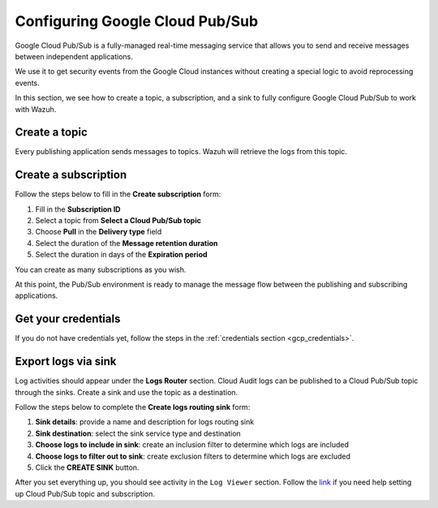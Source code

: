 .. Copyright (C) 2015, Wazuh, Inc.

.. meta::
  :description: Google Cloud Pub/Sub is a real-time messaging service to send and receive messages between applications. Learn how to use this service with Wazuh here.
  
.. _pubsub:

Configuring Google Cloud Pub/Sub
================================

Google Cloud Pub/Sub is a fully-managed real-time messaging service that allows you to send and receive messages between independent applications.

We use it to get security events from the Google Cloud instances without creating a special logic to avoid reprocessing events.

In this section, we see how to create a topic, a subscription, and a sink to fully configure Google Cloud Pub/Sub to work with Wazuh.

Create a topic
--------------

Every publishing application sends messages to topics. Wazuh will retrieve the logs from this topic.

.. thumbnail:: ../../images/gcp/gcp-topic.png
    :align: center
    :width: 100%

Create a subscription
---------------------

Follow the steps below to fill in the **Create subscription** form:

#. Fill in the **Subscription ID**
#. Select a topic from **Select a Cloud Pub/Sub topic**
#. Choose **Pull** in the **Delivery type** field
#. Select the duration of the **Message retention duration**
#. Select the duration in days of the **Expiration period**

You can create as many subscriptions as you wish.

.. thumbnail:: ../../images/gcp/gcp-subscription.png
    :align: center
    :width: 100%

At this point, the Pub/Sub environment is ready to manage the message flow between the publishing and subscribing applications.

Get your credentials
--------------------

If you do not have credentials yet, follow the steps in the :ref:`credentials section <gcp_credentials>`.

Export logs via sink
--------------------

Log activities should appear under the **Logs Router** section. Cloud Audit logs can be published to a Cloud Pub/Sub topic through the sinks. Create a sink and use the topic as a destination.

Follow the steps below to complete the **Create logs routing sink** form:

#. **Sink details**: provide a name and description for logs routing sink
#. **Sink destination**: select the sink service type and destination
#. **Choose logs to include in sink**: create an inclusion filter to determine which logs are included
#. **Choose logs to filter out to sink**: create exclusion filters to determine which logs are excluded
#. Click the **CREATE SINK** button.

.. thumbnail:: ../../images/gcp/gcp-sink.png
    :align: center
    :width: 100%

After you set everything up, you should see activity in the ``Log Viewer`` section. Follow the `link <https://cloud.google.com/pubsub/docs/building-pubsub-messaging-system#set_up_your_project_and_topic_and_subscriptions>`__ if you need help setting up Cloud Pub/Sub topic and subscription.
